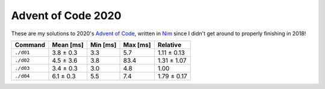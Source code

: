 Advent of Code 2020
===================

These are my solutions to 2020's `Advent of Code`_, written in `Nim`_ since I
didn't get around to properly finishing in 2018!

.. _Advent of Code: http://adventofcode.com/2020
.. _Nim: https://nim-lang.org/

+-------------+-------------+------------+------------+---------------+
| Command     | Mean [ms]   | Min [ms]   | Max [ms]   | Relative      |
+=============+=============+============+============+===============+
| ``./d01``   | 3.8 ± 0.3   | 3.3        | 5.7        | 1.11 ± 0.13   |
+-------------+-------------+------------+------------+---------------+
| ``./d02``   | 4.5 ± 3.6   | 3.8        | 83.4       | 1.31 ± 1.07   |
+-------------+-------------+------------+------------+---------------+
| ``./d03``   | 3.4 ± 0.3   | 3.0        | 4.8        | 1.00          |
+-------------+-------------+------------+------------+---------------+
| ``./d04``   | 6.1 ± 0.3   | 5.5        | 7.4        | 1.79 ± 0.17   |
+-------------+-------------+------------+------------+---------------+
